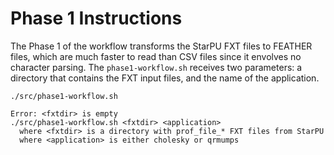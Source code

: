 # -*- coding: utf-8 -*-"
#+STARTUP: overview indent
#+OPTIONS: html-link-use-abs-url:nil html-postamble:auto
#+OPTIONS: html-preamble:t html-scripts:t html-style:t
#+OPTIONS: html5-fancy:nil tex:t
#+HTML_DOCTYPE: xhtml-strict
#+HTML_CONTAINER: div
#+DESCRIPTION:
#+KEYWORDS:
#+HTML_LINK_HOME:
#+HTML_LINK_UP:
#+HTML_MATHJAX:
#+HTML_HEAD:
#+HTML_HEAD_EXTRA:
#+SUBTITLE:
#+INFOJS_OPT:
#+CREATOR: <a href="http://www.gnu.org/software/emacs/">Emacs</a> 25.2.2 (<a href="http://orgmode.org">Org</a> mode 9.0.1)
#+LATEX_HEADER:
#+EXPORT_EXCLUDE_TAGS: noexport
#+EXPORT_SELECT_TAGS: export
#+TAGS: noexport(n) deprecated(d)

* Phase 1 Instructions

The Phase 1 of the workflow transforms the StarPU FXT files to
FEATHER files, which are much faster to read than CSV files since it
envolves no character parsing. The =phase1-workflow.sh= receives two
parameters: a directory that contains the FXT input files, and the
name of the application.

#+begin_src shell :results output :exports both
./src/phase1-workflow.sh
#+end_src

#+RESULTS:
: Error: <fxtdir> is empty
: ./src/phase1-workflow.sh <fxtdir> <application>
:   where <fxtdir> is a directory with prof_file_* FXT files from StarPU
:   where <application> is either cholesky or qrmumps
